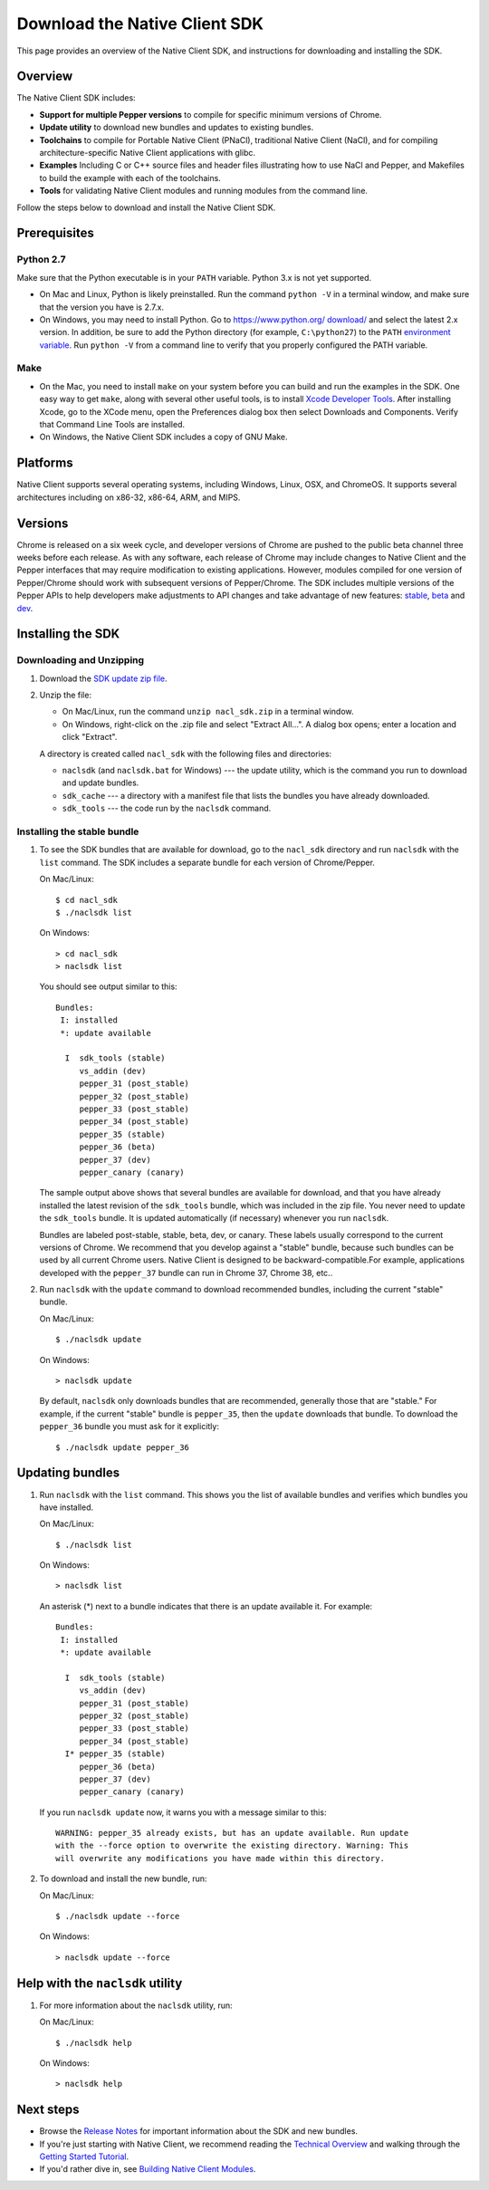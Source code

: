 .. _download:

Download the Native Client SDK
==============================

This page provides an overview of the Native Client SDK, and instructions for
downloading and installing the SDK.

.. raw:: html
  
  <div id="home">
  <a class="button-nacl button-download" href="https://storage.googleapis.com/nativeclient-mirror/nacl/nacl_sdk/nacl_sdk.zip">Download SDK Zip File</a>
  </div>

.. _sdk-overview:

Overview
--------

The Native Client SDK includes:

- **Support for multiple Pepper versions** to compile for specific minimum
  versions of Chrome.
- **Update utility** to download new bundles and updates to existing bundles.
- **Toolchains** to compile for Portable Native Client (PNaCl), traditional
  Native Client (NaCl), and for compiling architecture-specific Native Client
  applications with glibc.
- **Examples** Including C or C++ source files and header files illustrating
  how to use NaCl and Pepper, and Makefiles to build the example with each of
  the toolchains.
- **Tools** for validating Native Client modules and running modules from the
  command line.

Follow the steps below to download and install the Native Client SDK.

.. _prerequisites:

Prerequisites
-------------

.. _python27:

Python 2.7
^^^^^^^^^^

Make sure that the Python executable is in your ``PATH`` variable. Python 3.x is
not yet supported.
  
* On Mac and Linux, Python is likely preinstalled. Run the command ``python -V``
  in a terminal window, and make sure that the version you have is 2.7.x.
* On Windows, you may need to install Python. Go to `https://www.python.org/
  download/ <https://www.python.org/download/>`_ and select the latest 2.x
  version. In addition, be sure to add the Python directory (for example,
  ``C:\python27``) to the ``PATH`` `environment variable <https://en.wikipedia.
  org/wiki/Environment_variable>`_. Run ``python -V`` from a command line to
  verify that you properly configured the PATH variable.

.. _make:

Make
^^^^

* On the Mac, you need to install ``make`` on your system before you can build
  and run the examples in the SDK. One easy way to get ``make``, along with
  several other useful tools, is to install `Xcode Developer Tools 
  <https://developer.apple.com/technologies/tools/>`_. After installing Xcode,
  go to the XCode menu, open the Preferences dialog box then select Downloads
  and Components. Verify that Command Line Tools are installed.
* On Windows, the Native Client SDK includes a copy of GNU Make.

.. _platforms:

Platforms
---------

Native Client supports several operating systems, including Windows, Linux, OSX,
and ChromeOS. It supports several architectures including on x86-32, x86-64,
ARM, and MIPS.

.. _versioning:

Versions
--------

Chrome is released on a six week cycle, and developer versions of Chrome are
pushed to the public beta channel three weeks before each release. As with any
software, each release of Chrome may include changes to Native Client and the
Pepper interfaces that may require modification to existing applications.
However, modules compiled for one version of Pepper/Chrome should work with
subsequent versions of Pepper/Chrome. The SDK includes multiple versions of the
Pepper APIs to help developers make adjustments to API changes and take
advantage of new features: `stable </native-client/pepper_stable>`_, `beta
</native-client/pepper_beta>`_ and `dev </native-client/pepper_dev>`_.

.. _installing-the-sdk:

Installing the SDK
------------------

.. _downloading-and-unzipping:

Downloading and Unzipping
^^^^^^^^^^^^^^^^^^^^^^^^^

#. Download the `SDK update zip file
   <https://storage.googleapis.com/nativeclient-mirror/nacl/nacl_sdk/nacl_sdk.zip>`_.

#. Unzip the file:

   * On Mac/Linux, run the command ``unzip nacl_sdk.zip`` in a terminal
     window.
   * On Windows, right-click on the .zip file and select "Extract All...". A
     dialog box opens; enter a location and click "Extract".

   A directory is created called ``nacl_sdk`` with the following files and
   directories:

   * ``naclsdk`` (and ``naclsdk.bat`` for Windows) --- the update utility,
     which is the command you run to download and update bundles.
   * ``sdk_cache`` --- a directory with a manifest file that lists the bundles
     you have already downloaded.
   * ``sdk_tools`` --- the code run by the ``naclsdk`` command.

.. _installing-the-stable-bundle:

Installing the stable bundle
^^^^^^^^^^^^^^^^^^^^^^^^^^^^

#. To see the SDK bundles that are available for download, go to the 
   ``nacl_sdk`` directory and run ``naclsdk`` with the ``list`` command. The SDK
   includes a separate bundle for each version of Chrome/Pepper.

   On Mac/Linux::

     $ cd nacl_sdk
     $ ./naclsdk list

   On Windows::

     > cd nacl_sdk
     > naclsdk list

   You should see output similar to this::

    Bundles:
     I: installed
     *: update available

      I  sdk_tools (stable)
         vs_addin (dev)
         pepper_31 (post_stable)
         pepper_32 (post_stable)
         pepper_33 (post_stable)
         pepper_34 (post_stable)
         pepper_35 (stable)
         pepper_36 (beta)
         pepper_37 (dev)
         pepper_canary (canary)


   The sample output above shows that several bundles are available for
   download, and that you have already installed the latest revision of the
   ``sdk_tools`` bundle, which was included in the zip file. You never need to
   update the ``sdk_tools`` bundle. It is updated automatically (if necessary)
   whenever you run ``naclsdk``.
   
   Bundles are labeled post-stable, stable, beta, dev, or canary. These labels
   usually correspond to the current versions of Chrome. We recommend that you
   develop against a "stable" bundle, because such bundles can be used by all
   current Chrome users. Native Client is designed to be backward-compatible.For
   example, applications developed with the ``pepper_37`` bundle can run in
   Chrome 37, Chrome 38, etc..

#. Run ``naclsdk`` with the ``update`` command to download recommended bundles,
   including the current "stable" bundle.

   On Mac/Linux::

     $ ./naclsdk update

   On Windows::

     > naclsdk update

   By default, ``naclsdk`` only downloads bundles that are recommended, 
   generally those that are "stable." For example, if the current "stable"
   bundle is ``pepper_35``, then the ``update`` downloads that bundle. To
   download the ``pepper_36`` bundle you must ask for it explicitly::

     $ ./naclsdk update pepper_36
  
   

.. _updating-bundles:

Updating bundles
----------------

#. Run ``naclsdk`` with the ``list`` command. This shows you the list of available
   bundles and verifies which bundles you have installed.

   On Mac/Linux::

     $ ./naclsdk list

   On Windows::

     > naclsdk list
     
   An asterisk (*) next to a bundle indicates that there is an update available
   it. For example::

    Bundles:
     I: installed
     *: update available

      I  sdk_tools (stable)
         vs_addin (dev)
         pepper_31 (post_stable)
         pepper_32 (post_stable)
         pepper_33 (post_stable)
         pepper_34 (post_stable)
      I* pepper_35 (stable)
         pepper_36 (beta)
         pepper_37 (dev)
         pepper_canary (canary)

   
   If you run ``naclsdk update`` now, it warns you with a message similar to
   this::

     WARNING: pepper_35 already exists, but has an update available. Run update
     with the --force option to overwrite the existing directory. Warning: This
     will overwrite any modifications you have made within this directory.

#. To download and install the new bundle, run:

   On Mac/Linux::

     $ ./naclsdk update --force

   On Windows::

     > naclsdk update --force

.. _help-with-the-naclsdk-utility:
     
Help with the ``naclsdk`` utility
---------------------------------

#. For more information about the ``naclsdk`` utility, run:

   On Mac/Linux::

     $ ./naclsdk help

   On Windows::

     > naclsdk help

.. _next-steps:

Next steps
----------

* Browse the `Release Notes <release-notes>`_ for important
  information about the SDK and new bundles.
* If you're just starting with Native Client, we recommend reading the 
  `Technical Overview <../overview>`_ and walking through the
  `Getting Started Tutorial <devguide/tutorial/tutorial-part1>`_.
* If you'd rather dive in, see
  `Building Native Client Modules <devguide/devcycle/building>`_.
